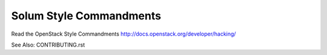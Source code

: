 ========================
Solum Style Commandments
========================

Read the OpenStack Style Commandments http://docs.openstack.org/developer/hacking/

See Also: CONTRIBUTING.rst
